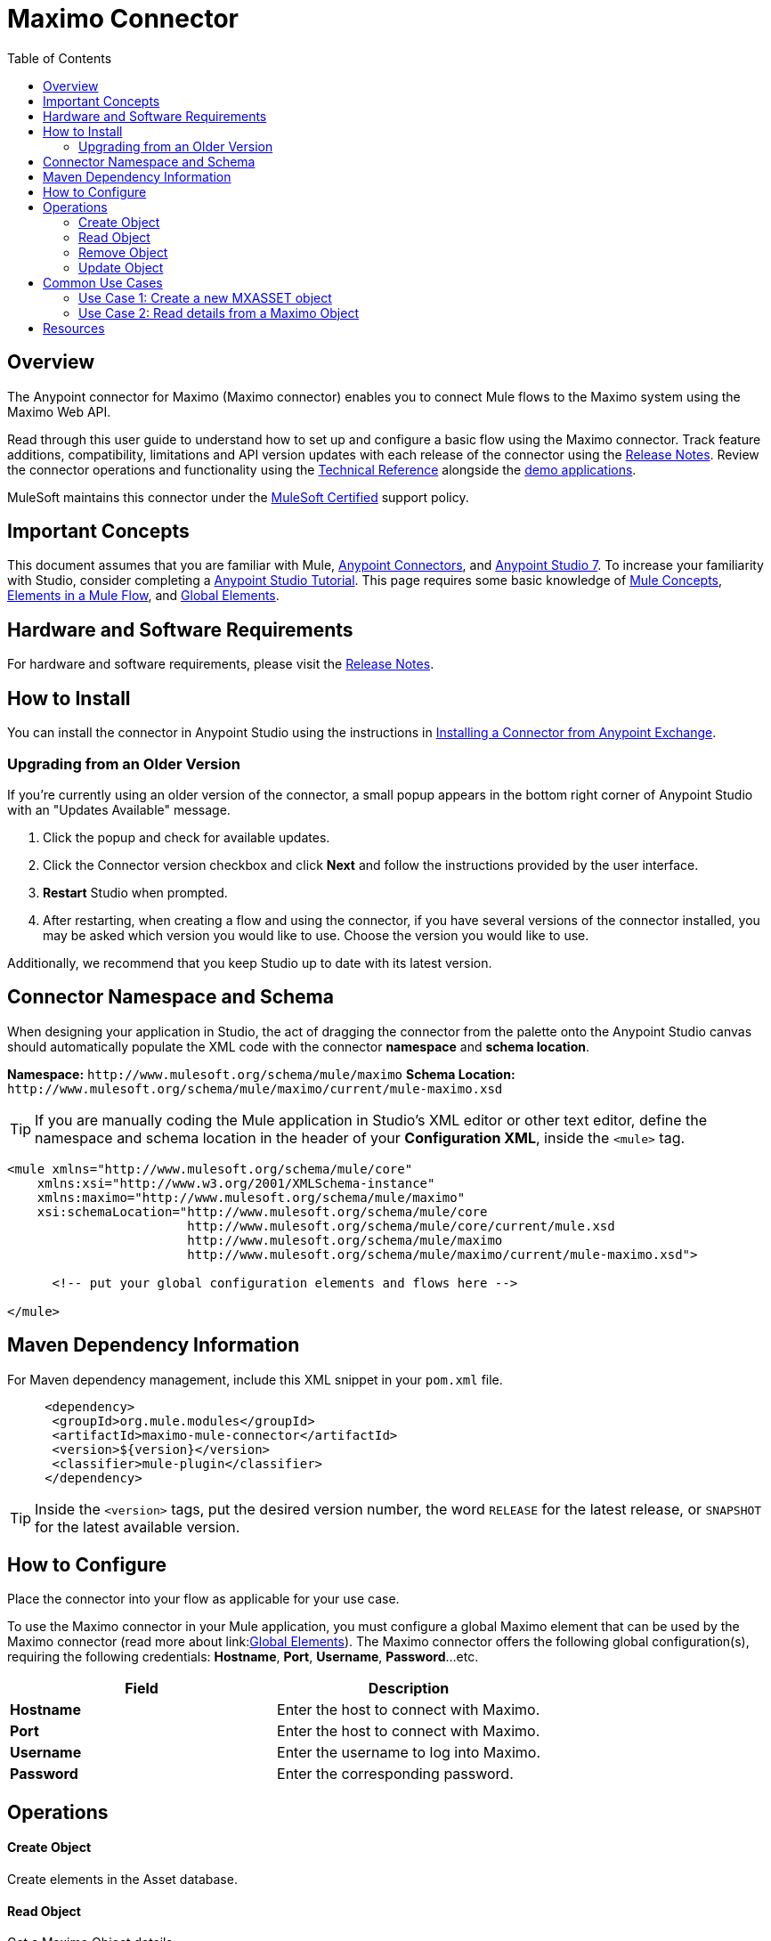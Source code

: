 = Maximo Connector
:keywords: Maximo, IBM, IBM Maximo, Mule connector, Integration Works
:toc: macro
:toclevels: 2

toc::[]

[[overview]]
== Overview

The Anypoint connector for Maximo (Maximo connector) enables you to connect Mule flows to the Maximo system using the Maximo Web API.

Read through this user guide to understand how to set up and configure a basic flow using the Maximo connector. Track feature additions, compatibility, limitations and API version updates with each release of the connector using the link:https://github.com/IntegrationWorksAus/mule-maximo-connector-mule-4/tree/main/release-notes-adoc[Release Notes]. Review the connector operations and functionality using the link:/link-to-github.io-or-internal-section[Technical Reference] alongside the link:https://www.mulesoft.com/exchange#!/?filters=Salesforce&sortBy=rank[demo applications].

MuleSoft maintains this connector under the link:https://www.mulesoft.com/legal/versioning-back-support-policy#anypoint-connectors[MuleSoft Certified] support policy.

[[important-concepts]]
== Important Concepts

This document assumes that you are familiar with Mule,
link:https://docs.mulesoft.com/connectors/introduction/introduction-to-anypoint-connectors[Anypoint Connectors], and
link:https://docs.mulesoft.com/mule-runtime/4.3/intro-studio[Anypoint Studio 7]. To increase your familiarity with Studio, consider completing a link:https://docs.mulesoft.com/studio/7.3/[Anypoint Studio Tutorial]. This page requires some basic knowledge of link:https://docs.mulesoft.com/general/api-led-overview[Mule Concepts], link:https://docs.mulesoft.com/mule-runtime/4.2/about-components#components[Elements in a Mule Flow], and link:https://docs.mulesoft.com/mule-runtime/4.2/global-elements[Global Elements].


[[requirements]]
== Hardware and Software Requirements

For hardware and software requirements, please visit the link:https://github.com/IntegrationWorksAus/mule-maximo-connector-mule-4/tree/main/release-notes-adoc[Release Notes].

[[install]]
== How to Install

You can install the connector in Anypoint Studio using the instructions in
link:https://docs.mulesoft.com/mule-runtime/3.9/installing-connectors[Installing a Connector from Anypoint Exchange].

[[upgrading]]
=== Upgrading from an Older Version

If you’re currently using an older version of the connector, a small popup appears in the bottom right corner of Anypoint Studio with an "Updates Available" message.

. Click the popup and check for available updates. 
. Click the Connector version checkbox and click *Next* and follow the instructions provided by the user interface. 
. *Restart* Studio when prompted. 
. After restarting, when creating a flow and using the connector, if you have several versions of the connector installed, you may be asked which version you would like to use. Choose the version you would like to use.

Additionally, we recommend that you keep Studio up to date with its latest version.

[[ns-schema]]
== Connector Namespace and Schema

When designing your application in Studio, the act of dragging the connector from the palette onto the Anypoint Studio canvas should automatically populate the XML code with the connector *namespace* and *schema location*.

*Namespace:* `+http://www.mulesoft.org/schema/mule/maximo+`
*Schema Location:* `+http://www.mulesoft.org/schema/mule/maximo/current/mule-maximo.xsd+`

[TIP]
If you are manually coding the Mule application in Studio's XML editor or other text editor, define the namespace and schema location in the header of your *Configuration XML*, inside the `<mule>` tag.

[source, xml,linenums]
----

<mule xmlns="http://www.mulesoft.org/schema/mule/core"
    xmlns:xsi="http://www.w3.org/2001/XMLSchema-instance"
    xmlns:maximo="http://www.mulesoft.org/schema/mule/maximo"
    xsi:schemaLocation="http://www.mulesoft.org/schema/mule/core
                        http://www.mulesoft.org/schema/mule/core/current/mule.xsd
                        http://www.mulesoft.org/schema/mule/maximo
                        http://www.mulesoft.org/schema/mule/maximo/current/mule-maximo.xsd">

      <!-- put your global configuration elements and flows here -->

</mule>
----

[[maven]]
== Maven Dependency Information

For Maven dependency management, include this XML snippet in your `pom.xml` file.

[source,xml,linenums]
----

     <dependency>
      <groupId>org.mule.modules</groupId>
      <artifactId>maximo-mule-connector</artifactId>
      <version>${version}</version>
      <classifier>mule-plugin</classifier>
     </dependency>

----

[TIP]
Inside the `<version>` tags, put the desired version number, the word `RELEASE` for the latest release, or `SNAPSHOT` for the latest available version.

[[configure]]
== How to Configure

Place the connector into your flow as applicable for your use case.

To use the Maximo connector in your Mule application, you must configure a global Maximo element that can be used by the Maximo connector (read more about  link:link:https://docs.mulesoft.com/mule-runtime/4.2/global-elements[Global Elements]). The Maximo connector offers the following global configuration(s), requiring the following credentials: *Hostname*, *Port*, *Username*, *Password*...etc.

[%header,cols="50a,50a"]
|===
|Field |Description
|*Hostname* |Enter the host to connect with Maximo.
|*Port* |Enter the host to connect with Maximo.
|*Username* |Enter the username to log into Maximo.
|*Password* |Enter the corresponding password.

|===

[[operations]]

== Operations

==== Create Object

Create elements in the Asset database.

==== Read Object

Get a Maximo Object details.

==== Remove Object

Delete a Maximo Object.

==== Update Object

Update a Maximo Object's details.

== Common Use Cases

=== Use Case 1: Create a new MXASSET object

This use case demonstrates the creation of a new MXASSET object in a Maximo demo server. 

      - Checkout the following demo link:https://github.com/IntegrationWorksAus/mule-maximo-connector-mule-4/tree/main/demo[Maximo Demo]
      
      - Run the application
      
      - Make the following request with a REST Client (e.g. Postman)


===== Request

----

GET http://localhost:8081/create

----

===== Body

----

{
  "spi:autowogen": false,
  "spi:itemsetid": "SET1",
  "spi:iscalibration": false,
  "spi:assetnum": "ASSETABC",
  "spi:removefromactivesp": false,
  "assetspec_collectionref": "http://nothing/os/mxasset/_QVNTRVRBQkMvQkVERk9SRA--/assetspecclass",
  "spi:siteid": "BEDFORD",
  "spi:tloampartition": false,
  "spi:assettype": "PRODUCTION",
  "spi:budgetcost": 0.0,
  "spi:disabled": false,
  "spi:isrunning": true,
  "rdf:about": "http://nothing/os/mxasset/_QVNTRVRBQkMvQkVERk9SRA--",
  "spi:changepmstatus": false,
  "spi:totunchargedcost": 0.0,
  "spi:invcost": 0.0,
  "spi:moved": false,
  "spi:status_description": "Operating",
  "assetopskd_collectionref": "http://nothing/os/mxasset/_QVNTRVRBQkMvQkVERk9SRA--/assetopskd",
  "spi:pluscismte": false,
  "spi:pluscsolution": false,
  "assetmeter_collectionref": "http://nothing/os/mxasset/_QVNTRVRBQkMvQkVERk9SRA--/int_assetmeter",
  "spi:status": "OPERATING",
  "spi:pluscisinhousecal": false,
  "spi:changeby": "MAXIMO",
  "spi:orgid": "EAGLENA",
  "spi:assetid": 15523454326,
  "spi:unchargedcost": 0.0,
  "assetusercust_collectionref": "http://nothing/os/mxasset/_QVNTRVRBQkMvQkVERk9SRA--/assetusercust",
  "spi:expectedlife": 0,
  "spi:ytdcost": 0.0,
  "spi:rolltoallchildren": false,
  "spi:pluscpmextdate": false,
  "spi:totdowntime": 0.0,
  "spi:islinear": false,
  "spi:mainthierchy": false,
  "spi:totalcost": 0.0,
  "spi:newsite": "BEDFORD",
  "spi:description": "Asset 1",
  "spi:plusciscontam": false,
  "spi:returnedtovendor": false,
  "spi:children": true,
  "spi:replacecost": 0.0,
  "assetmntskd_collectionref": "http://nothing/os/mxasset/_QVNTRVRBQkMvQkVERk9SRA--/assetmntskd",
  "spi:removefromactiveroutes": false,
  "spi:assettype_description": "Production Assets",
  "spi:purchaseprice": 0.0
}
----

===== Response

----

{
    "spi:autowogen": false,
    "spi:itemsetid": "SET1",
    "_rowstamp": "2658593",
    "spi:iscalibration": false,
    "spi:assetnum": "ASSETABC",
    "spi:removefromactivesp": false,
    "assetspec_collectionref": "http://nothing/os/mxasset/_QVNTRVRBQkMvQkVERk9SRA--/assetspecclass",
    "spi:siteid": "BEDFORD",
    "spi:tloampartition": false,
    "spi:assettype": "PRODUCTION",
    "spi:budgetcost": 0.0,
    "spi:disabled": false,
    "spi:isrunning": true,
    "rdf:about": "http://nothing/os/mxasset/_QVNTRVRBQkMvQkVERk9SRA--",
    "spi:changepmstatus": false,
    "spi:totunchargedcost": 0.0,
    "spi:invcost": 0.0,
    "spi:moved": false,
    "spi:status_description": "Operating",
    "assetopskd_collectionref": "http://nothing/os/mxasset/_QVNTRVRBQkMvQkVERk9SRA--/assetopskd",
    "spi:pluscismte": false,
    "spi:pluscsolution": false,
    "assetmeter_collectionref": "http://nothing/os/mxasset/_QVNTRVRBQkMvQkVERk9SRA--/int_assetmeter",
    "spi:status": "OPERATING",
    "spi:pluscisinhousecal": false,
    "spi:changeby": "MAXIMO",
    "spi:orgid": "EAGLENA",
    "spi:assetid": 15523454326,
    "spi:unchargedcost": 0.0,
    "assetusercust_collectionref": "http://nothing/os/mxasset/_QVNTRVRBQkMvQkVERk9SRA--/assetusercust",
    "spi:expectedlife": 0,
    "spi:ytdcost": 0.0,
    "spi:rolltoallchildren": false,
    "spi:pluscpmextdate": false,
    "spi:totdowntime": 0.0,
    "spi:islinear": false,
    "spi:mainthierchy": false,
    "spi:statusdate": "2021-07-02T05:50:13-04:00",
    "spi:totalcost": 0.0,
    "spi:newsite": "BEDFORD",
    "spi:description": "Asset 1",
    "spi:plusciscontam": false,
    "spi:returnedtovendor": false,
    "spi:children": true,
    "prefixes": {
        "rdf": "http://www.w3.org/1999/02/22-rdf-syntax-ns#",
        "spi": "http://jazz.net/ns/ism/asset/smarter_physical_infrastructure#",
        "oslc": "http://open-services.net/ns/core#"
    },
    "spi:replacecost": 0.0,
    "assetmntskd_collectionref": "http://nothing/os/mxasset/_QVNTRVRBQkMvQkVERk9SRA--/assetmntskd",
    "spi:changedate": "2021-07-02T05:50:13-04:00",
    "spi:removefromactiveroutes": false,
    "spi:assettype_description": "Production Assets",
    "spi:purchaseprice": 0.0
}

----

=== Use Case 2: Read details from a Maximo Object

      - Checkout the following demo - link:https://github.com/IntegrationWorksAus/mule-maximo-connector-mule-4/tree/main/demo[Maximo Demo]
      - Run the application
      
      - Make the following request with a REST Client (e.g. Postman)

===== Request

----

GET http://localhost:8081/read

----

===== Response
If the asset does not exist on the server:
----
{
    "prefixes": {
        "rdf": "http://www.w3.org/1999/02/22-rdf-syntax-ns#",
        "rdfs": "http://www.w3.org/2000/01/rdf-schema#",
        "oslc": "http://open-services.net/ns/core#"
    },
    "oslc:responseInfo": {
        "rdf:about": "http://nothing/os/mxasset?oslc.select=%2A&oslc.where=assetid%3D15523454326"
    },
    "rdfs:member": [],
    "rdf:about": "http://nothing/os/mxasset"
}
----
If the asset does exist on the server:
----
{
    "prefixes": {
        "rdf": "http://www.w3.org/1999/02/22-rdf-syntax-ns#",
        "rdfs": "http://www.w3.org/2000/01/rdf-schema#",
        "spi": "http://jazz.net/ns/ism/asset/smarter_physical_infrastructure#",
        "oslc": "http://open-services.net/ns/core#"
    },
    "oslc:responseInfo": {
        "rdf:about": "http://nothing/os/mxasset?oslc.select=%2A&oslc.where=assetid%3D15523454326"
    },
    "rdfs:member": [
        {
            "spi:autowogen": false,
            "spi:itemsetid": "SET1",
            "_rowstamp": "2658593",
            "spi:iscalibration": false,
            "spi:assetnum": "ASSETABC",
            "spi:removefromactivesp": false,
            "assetspec_collectionref": "http://nothing/os/mxasset/_QVNTRVRBQkMvQkVERk9SRA--/assetspecclass",
            "spi:siteid": "BEDFORD",
            "spi:tloampartition": false,
            "spi:assettype": "PRODUCTION",
            "spi:budgetcost": 0.0,
            "spi:disabled": false,
            "spi:isrunning": true,
            "rdf:about": "http://nothing/os/mxasset/_QVNTRVRBQkMvQkVERk9SRA--",
            "spi:changepmstatus": false,
            "spi:totunchargedcost": 0.0,
            "spi:invcost": 0.0,
            "spi:moved": false,
            "spi:status_description": "Operating",
            "assetopskd_collectionref": "http://nothing/os/mxasset/_QVNTRVRBQkMvQkVERk9SRA--/assetopskd",
            "spi:pluscismte": false,
            "spi:pluscsolution": false,
            "assetmeter_collectionref": "http://nothing/os/mxasset/_QVNTRVRBQkMvQkVERk9SRA--/int_assetmeter",
            "spi:status": "OPERATING",
            "spi:pluscisinhousecal": false,
            "spi:changeby": "MAXIMO",
            "spi:orgid": "EAGLENA",
            "spi:assetid": 15523454326,
            "spi:unchargedcost": 0.0,
            "assetusercust_collectionref": "http://nothing/os/mxasset/_QVNTRVRBQkMvQkVERk9SRA--/assetusercust",
            "spi:expectedlife": 0,
            "spi:ytdcost": 0.0,
            "spi:rolltoallchildren": false,
            "spi:pluscpmextdate": false,
            "spi:totdowntime": 0.0,
            "spi:islinear": false,
            "spi:mainthierchy": false,
            "spi:statusdate": "2021-07-02T05:50:13-04:00",
            "spi:totalcost": 0.0,
            "spi:newsite": "BEDFORD",
            "spi:description": "Asset 1",
            "spi:plusciscontam": false,
            "spi:returnedtovendor": false,
            "spi:children": true,
            "spi:replacecost": 0.0,
            "assetmntskd_collectionref": "http://nothing/os/mxasset/_QVNTRVRBQkMvQkVERk9SRA--/assetmntskd",
            "spi:changedate": "2021-07-02T05:50:13-04:00",
            "spi:removefromactiveroutes": false,
            "spi:assettype_description": "Production Assets",
            "spi:purchaseprice": 0.0
        }
    ],
    "rdf:about": "http://nothing/os/mxasset"
}
----


== Resources

* Access the link:https://github.com/IntegrationWorksAus/mule-maximo-connector-mule-4/tree/main/release-notes-adoc[Maximo Connector Release Notes].